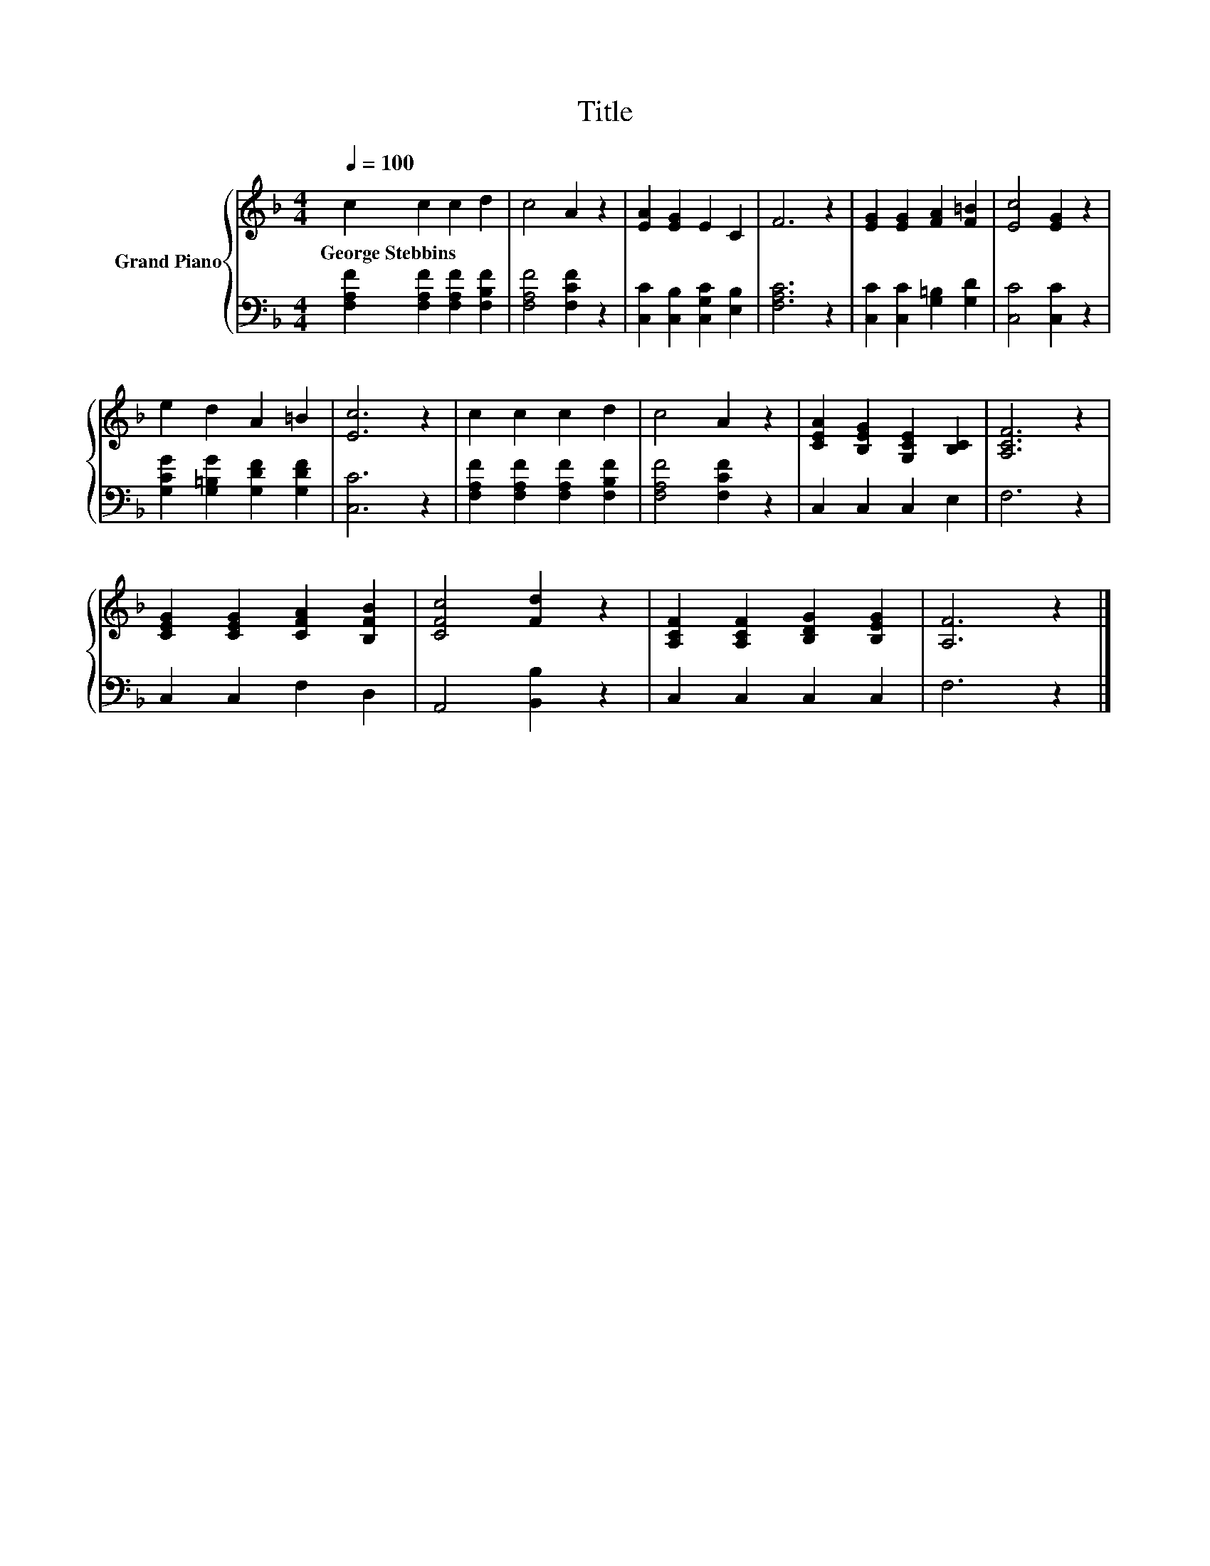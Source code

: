 X:1
T:Title
%%score { 1 | 2 }
L:1/8
Q:1/4=100
M:4/4
K:F
V:1 treble nm="Grand Piano"
V:2 bass 
V:1
 c2 c2 c2 d2 | c4 A2 z2 | [EA]2 [EG]2 E2 C2 | F6 z2 | [EG]2 [EG]2 [FA]2 [F=B]2 | [Ec]4 [EG]2 z2 | %6
w: George~Stebbins * * *||||||
 e2 d2 A2 =B2 | [Ec]6 z2 | c2 c2 c2 d2 | c4 A2 z2 | [CEA]2 [B,EG]2 [G,CE]2 [B,C]2 | [A,CF]6 z2 | %12
w: ||||||
 [CEG]2 [CEG]2 [CFA]2 [B,FB]2 | [CFc]4 [Fd]2 z2 | [A,CF]2 [A,CF]2 [B,DG]2 [B,EG]2 | [A,F]6 z2 |] %16
w: ||||
V:2
 [F,A,F]2 [F,A,F]2 [F,A,F]2 [F,B,F]2 | [F,A,F]4 [F,CF]2 z2 | [C,C]2 [C,B,]2 [C,G,C]2 [E,B,]2 | %3
 [F,A,C]6 z2 | [C,C]2 [C,C]2 [G,=B,]2 [G,D]2 | [C,C]4 [C,C]2 z2 | %6
 [G,CG]2 [G,=B,G]2 [G,DF]2 [G,DF]2 | [C,C]6 z2 | [F,A,F]2 [F,A,F]2 [F,A,F]2 [F,B,F]2 | %9
 [F,A,F]4 [F,CF]2 z2 | C,2 C,2 C,2 E,2 | F,6 z2 | C,2 C,2 F,2 D,2 | A,,4 [B,,B,]2 z2 | %14
 C,2 C,2 C,2 C,2 | F,6 z2 |] %16

